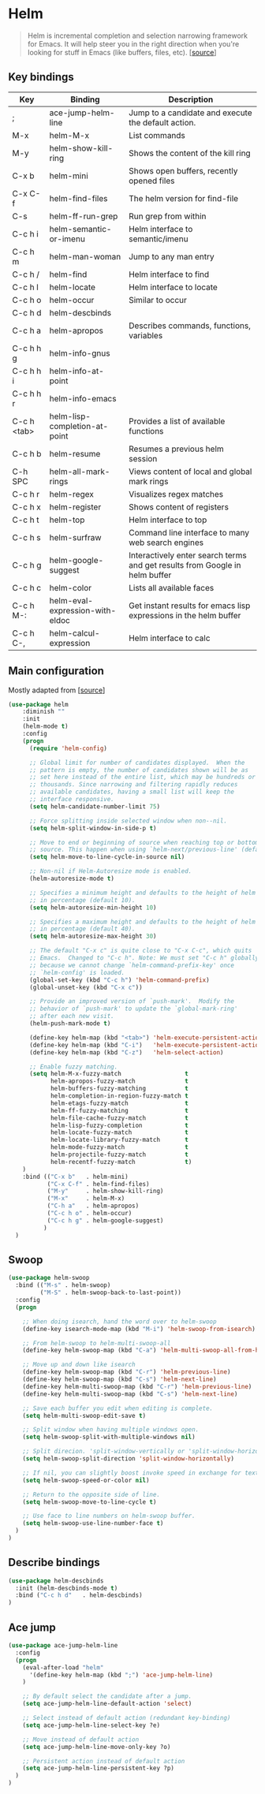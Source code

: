 * Helm

#+BEGIN_QUOTE
Helm is incremental completion and selection narrowing framework for
Emacs. It will help steer you in the right direction when you're
looking for stuff in Emacs (like buffers, files, etc). [[[https://emacs-helm.github.io/helm/][source]]]
#+END_QUOTE

** Key bindings

| Key         | Binding                         | Description                                                                 |
|-------------+---------------------------------+-----------------------------------------------------------------------------|
| ;           | ace-jump-helm-line              | Jump to a candidate and execute the default action.                         |
| M-x         | helm-M-x                        | List commands                                                               |
| M-y         | helm-show-kill-ring             | Shows the content of the kill ring                                          |
| C-x b       | helm-mini                       | Shows open buffers, recently opened files                                   |
| C-x C-f     | helm-find-files                 | The helm version for find-file                                              |
| C-s         | helm-ff-run-grep                | Run grep from within                                                        |
| C-c h i     | helm-semantic-or-imenu          | Helm interface to semantic/imenu                                            |
| C-c h m     | helm-man-woman                  | Jump to any man entry                                                       |
| C-c h /     | helm-find                       | Helm interface to find                                                      |
| C-c h l     | helm-locate                     | Helm interface to locate                                                    |
| C-c h o     | helm-occur                      | Similar to occur                                                            |
| C-c h d     | helm-descbinds                  |                                                                             |
| C-c h a     | helm-apropos                    | Describes commands, functions, variables                                    |
| C-c h h g   | helm-info-gnus                  |                                                                             |
| C-c h h i   | helm-info-at-point              |                                                                             |
| C-c h h r   | helm-info-emacs                 |                                                                             |
| C-c h <tab> | helm-lisp-completion-at-point   | Provides a list of available functions                                      |
| C-c h b     | helm-resume                     | Resumes a previous helm session                                             |
| C-h SPC     | helm-all-mark-rings             | Views content of local and global mark rings                                |
| C-c h r     | helm-regex                      | Visualizes regex matches                                                    |
| C-c h x     | helm-register                   | Shows content of registers                                                  |
| C-c h t     | helm-top                        | Helm interface to top                                                       |
| C-c h s     | helm-surfraw                    | Command line interface to many web search engines                           |
| C-c h g     | helm-google-suggest             | Interactively enter search terms and get results from Google in helm buffer |
| C-c h c     | helm-color                      | Lists all available faces                                                   |
| C-c h M-:   | helm-eval-expression-with-eldoc | Get instant results for emacs lisp expressions in the helm buffer           |
| C-c h C-,   | helm-calcul-expression          | Helm interface to calc                                                      |


** Main configuration

Mostly adapted from [[[http://tuhdo.github.io/helm-intro.html][source]]]

#+BEGIN_SRC emacs-lisp
  (use-package helm
      :diminish ""
      :init
      (helm-mode t)
      :config
      (progn
        (require 'helm-config)

        ;; Global limit for number of candidates displayed.  When the
        ;; pattern is empty, the number of candidates shown will be as
        ;; set here instead of the entire list, which may be hundreds or
        ;; thousands. Since narrowing and filtering rapidly reduces
        ;; available candidates, having a small list will keep the
        ;; interface responsive.
        (setq helm-candidate-number-limit 75)

        ;; Force splitting inside selected window when non--nil.
        (setq helm-split-window-in-side-p t)

        ;; Move to end or beginning of source when reaching top or bottom of
        ;; source. This happen when using `helm-next/previous-line' (default nil).
        (setq helm-move-to-line-cycle-in-source nil)

        ;; Non-nil if Helm-Autoresize mode is enabled.
        (helm-autoresize-mode t)

        ;; Specifies a minimum height and defaults to the height of helm window's frame
        ;; in percentage (default 10).
        (setq helm-autoresize-min-height 10)

        ;; Specifies a maximum height and defaults to the height of helm window's frame
        ;; in percentage (default 40).
        (setq helm-autoresize-max-height 30)

        ;; The default "C-x c" is quite close to "C-x C-c", which quits
        ;; Emacs.  Changed to "C-c h". Note: We must set "C-c h" globally,
        ;; because we cannot change `helm-command-prefix-key' once
        ;; `helm-config' is loaded.
        (global-set-key (kbd "C-c h") 'helm-command-prefix)
        (global-unset-key (kbd "C-x c"))

        ;; Provide an improved version of `push-mark'.  Modify the
        ;; behavior of `push-mark' to update the `global-mark-ring'
        ;; after each new visit.
        (helm-push-mark-mode t)

        (define-key helm-map (kbd "<tab>") 'helm-execute-persistent-action) ; rebind tab to run persistent action
        (define-key helm-map (kbd "C-i")   'helm-execute-persistent-action) ; make TAB works in terminal
        (define-key helm-map (kbd "C-z")   'helm-select-action)             ; list actions using C-z

        ;; Enable fuzzy matching.
        (setq helm-M-x-fuzzy-match                  t
              helm-apropos-fuzzy-match              t
              helm-buffers-fuzzy-matching           t
              helm-completion-in-region-fuzzy-match t
              helm-etags-fuzzy-match                t
              helm-ff-fuzzy-matching                t
              helm-file-cache-fuzzy-match           t
              helm-lisp-fuzzy-completion            t
              helm-locate-fuzzy-match               t
              helm-locate-library-fuzzy-match       t
              helm-mode-fuzzy-match                 t
              helm-projectile-fuzzy-match           t
              helm-recentf-fuzzy-match              t)
      )
      :bind (("C-x b"   . helm-mini)
             ("C-x C-f" . helm-find-files)
             ("M-y"     . helm-show-kill-ring)
             ("M-x"     . helm-M-x)
             ("C-h a"   . helm-apropos)
             ("C-c h o" . helm-occur)
             ("C-c h g" . helm-google-suggest)
            )
    )
#+END_SRC


** Swoop

#+BEGIN_SRC emacs-lisp
  (use-package helm-swoop
    :bind (("M-s" . helm-swoop)
           ("M-S" . helm-swoop-back-to-last-point))
    :config
    (progn

      ;; When doing isearch, hand the word over to helm-swoop
      (define-key isearch-mode-map (kbd "M-i") 'helm-swoop-from-isearch)

      ;; From helm-swoop to helm-multi-swoop-all
      (define-key helm-swoop-map (kbd "C-a") 'helm-multi-swoop-all-from-helm-swoop)

      ;; Move up and down like isearch
      (define-key helm-swoop-map (kbd "C-r") 'helm-previous-line)
      (define-key helm-swoop-map (kbd "C-s") 'helm-next-line)
      (define-key helm-multi-swoop-map (kbd "C-r") 'helm-previous-line)
      (define-key helm-multi-swoop-map (kbd "C-s") 'helm-next-line)

      ;; Save each buffer you edit when editing is complete.
      (setq helm-multi-swoop-edit-save t)

      ;; Split window when having multiple windows open.
      (setq helm-swoop-split-with-multiple-windows nil)

      ;; Split direcion. 'split-window-vertically or 'split-window-horizontally
      (setq helm-swoop-split-direction 'split-window-horizontally)

      ;; If nil, you can slightly boost invoke speed in exchange for text color.
      (setq helm-swoop-speed-or-color nil)

      ;; Return to the opposite side of line.
      (setq helm-swoop-move-to-line-cycle t)

      ;; Use face to line numbers on helm-swoop buffer.
      (setq helm-swoop-use-line-number-face t)
    )
  )
#+END_SRC


** Describe bindings

#+BEGIN_SRC emacs-lisp
  (use-package helm-descbinds
    :init (helm-descbinds-mode t)
    :bind ("C-c h d"   . helm-descbinds)
  )
#+END_SRC


** Ace jump

#+BEGIN_SRC emacs-lisp
(use-package ace-jump-helm-line
  :config
  (progn
    (eval-after-load "helm"
      '(define-key helm-map (kbd ";") 'ace-jump-helm-line)
    )

    ;; By default select the candidate after a jump.
    (setq ace-jump-helm-line-default-action 'select)

    ;; Select instead of default action (redundant key-binding)
    (setq ace-jump-helm-line-select-key ?e)

    ;; Move instead of default action
    (setq ace-jump-helm-line-move-only-key ?o)

    ;; Persistent action instead of default action
    (setq ace-jump-helm-line-persistent-key ?p)
  )
)
#+END_SRC

